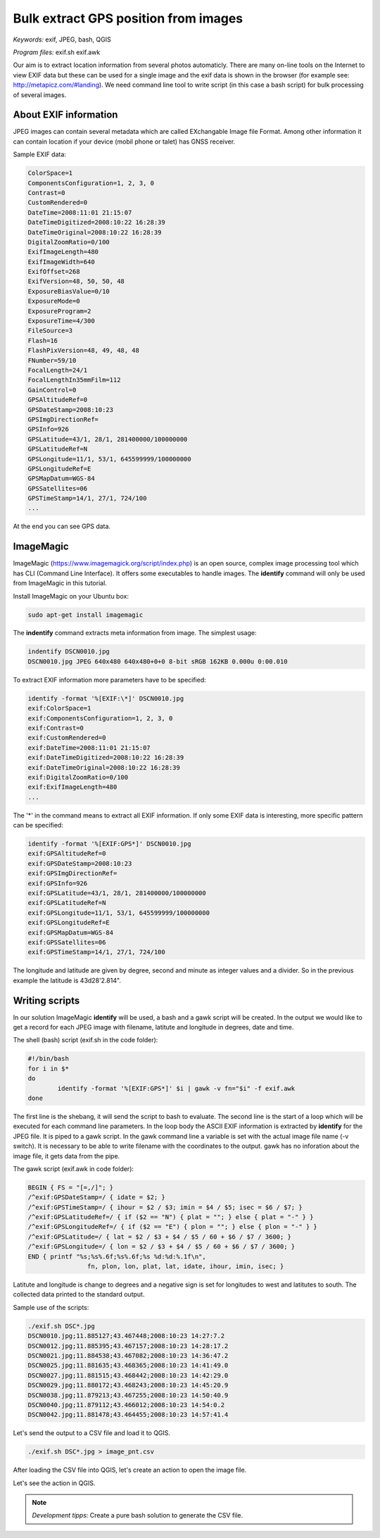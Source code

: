 Bulk extract GPS position from images
======================================

*Keywords:* exif, JPEG, bash, QGIS

*Program files:* exif.sh exif.awk

Our aim is to extract location information from several photos automaticly.
There are many on-line tools on the Internet to view EXIF data but these can
be used for a single image and the exif data is shown in the browser
(for example see: http://metapicz.com/#landing). We need command line tool to 
write script (in this case a bash script) for bulk processing of several 
images.

About EXIF information
----------------------

JPEG images can contain several metadata which are called EXchangable
Image file Format. Among other information it can contain location if
your device (mobil phone or talet) has GNSS receiver.

Sample EXIF data:

.. code:: 

	ColorSpace=1
	ComponentsConfiguration=1, 2, 3, 0
	Contrast=0
	CustomRendered=0
	DateTime=2008:11:01 21:15:07
	DateTimeDigitized=2008:10:22 16:28:39
	DateTimeOriginal=2008:10:22 16:28:39
	DigitalZoomRatio=0/100
	ExifImageLength=480
	ExifImageWidth=640
	ExifOffset=268
	ExifVersion=48, 50, 50, 48
	ExposureBiasValue=0/10
	ExposureMode=0
	ExposureProgram=2
	ExposureTime=4/300
	FileSource=3
	Flash=16
	FlashPixVersion=48, 49, 48, 48
	FNumber=59/10
	FocalLength=24/1
	FocalLengthIn35mmFilm=112
	GainControl=0
	GPSAltitudeRef=0
	GPSDateStamp=2008:10:23
	GPSImgDirectionRef=
	GPSInfo=926
	GPSLatitude=43/1, 28/1, 281400000/100000000
	GPSLatitudeRef=N
	GPSLongitude=11/1, 53/1, 645599999/100000000
	GPSLongitudeRef=E
	GPSMapDatum=WGS-84   
	GPSSatellites=06
	GPSTimeStamp=14/1, 27/1, 724/100
	...

At the end you can see GPS data.

ImageMagic
----------

ImageMagic (https://www.imagemagick.org/script/index.php) is an open source,
complex image processing tool which has CLI (Command Line Interface). It offers
some executables to handle images. The **identify** command will only be used
from ImageMagic in this tutorial.

Install ImageMagic on your Ubuntu box:

.. code:: bask

	sudo apt-get install imagemagic

The **indentify** command extracts meta information from image. The simplest 
usage:

.. code:: bash

	indentify DSCN0010.jpg 
	DSCN0010.jpg JPEG 640x480 640x480+0+0 8-bit sRGB 162KB 0.000u 0:00.010

To extract EXIF information more parameters have to be specified:

.. code:: bash

	identify -format '%[EXIF:\*]' DSCN0010.jpg
	exif:ColorSpace=1
	exif:ComponentsConfiguration=1, 2, 3, 0
	exif:Contrast=0
	exif:CustomRendered=0
	exif:DateTime=2008:11:01 21:15:07
	exif:DateTimeDigitized=2008:10:22 16:28:39
	exif:DateTimeOriginal=2008:10:22 16:28:39
	exif:DigitalZoomRatio=0/100
	exif:ExifImageLength=480
	...

The '*' in the command means to extract all EXIF information.
If only some EXIF data is interesting, more specific pattern can be
specified:

.. code:: bash

	identify -format '%[EXIF:GPS*]' DSCN0010.jpg 
	exif:GPSAltitudeRef=0
	exif:GPSDateStamp=2008:10:23
	exif:GPSImgDirectionRef=
	exif:GPSInfo=926
	exif:GPSLatitude=43/1, 28/1, 281400000/100000000
	exif:GPSLatitudeRef=N
	exif:GPSLongitude=11/1, 53/1, 645599999/100000000
	exif:GPSLongitudeRef=E
	exif:GPSMapDatum=WGS-84   
	exif:GPSSatellites=06
	exif:GPSTimeStamp=14/1, 27/1, 724/100

The longitude and latitude are given by degree, second and minute as
integer values and a divider. So in the previous example the latitude is
43d28\'2.814\".

Writing scripts
---------------

In our solution ImageMagic **identify** will be used, a bash and a gawk script
will be created.
In the output we would like to get a record for each JPEG image with filename,
latitute and longitude in degrees, date and time.

The shell (bash) script (exif.sh in the code folder):

.. code:: bash

	#!/bin/bash
	for i in $*
	do
		identify -format '%[EXIF:GPS*]' $i | gawk -v fn="$i" -f exif.awk
	done

The first line is the shebang, it will send the script to bash to evaluate.
The second line is the start of a loop which will be executed for each command
line parameters. In the loop body the ASCII EXIF information is extracted by
**identify** for the JPEG file. It is piped to a gawk script.
In the gawk command line a variable is set with the actual image file name
(-v switch). It is necessary to be able to write filename with the coordinates
to the output. gawk has no inforation about the image file, it gets data
from the pipe.

The gawk script (exif.awk in code folder):

.. code:: gawk

	BEGIN { FS = "[=,/]"; }
	/^exif:GPSDateStamp=/ { idate = $2; }
	/^exif:GPSTimeStamp=/ { ihour = $2 / $3; imin = $4 / $5; isec = $6 / $7; }
	/^exif:GPSLatitudeRef=/ { if ($2 == "N") { plat = ""; } else { plat = "-" } }
	/^exif:GPSLongitudeRef=/ { if ($2 == "E") { plon = ""; } else { plon = "-" } }
	/^exif:GPSLatitude=/ { lat = $2 / $3 + $4 / $5 / 60 + $6 / $7 / 3600; }
	/^exif:GPSLongitude=/ { lon = $2 / $3 + $4 / $5 / 60 + $6 / $7 / 3600; }
	END { printf "%s;%s%.6f;%s%.6f;%s %d:%d:%.1f\n",
			fn, plon, lon, plat, lat, idate, ihour, imin, isec; }

Latitute and longitude is change to degrees and a negative sign is set for
longitudes to west and latitutes to south. The collected data printed to the 
standard output.

Sample use of the scripts:

.. code:: bash

	./exif.sh DSC*.jpg
	DSCN0010.jpg;11.885127;43.467448;2008:10:23 14:27:7.2
	DSCN0012.jpg;11.885395;43.467157;2008:10:23 14:28:17.2
	DSCN0021.jpg;11.884538;43.467082;2008:10:23 14:36:47.2
	DSCN0025.jpg;11.881635;43.468365;2008:10:23 14:41:49.0
	DSCN0027.jpg;11.881515;43.468442;2008:10:23 14:42:29.0
	DSCN0029.jpg;11.880172;43.468243;2008:10:23 14:45:20.9
	DSCN0038.jpg;11.879213;43.467255;2008:10:23 14:50:40.9
	DSCN0040.jpg;11.879112;43.466012;2008:10:23 14:54:0.2
	DSCN0042.jpg;11.881478;43.464455;2008:10:23 14:57:41.4

Let's send the output to a CSV file and load it to QGIS.

.. code:: bash

	./exif.sh DSC*.jpg > image_pnt.csv

After loading the CSV file into QGIS, let's create an action to open the image
file.

.. image:: images/qgis_action.png

Let's see the action in QGIS.

.. image:: images/qgis_image.png

.. note::

	*Development tipps*:
	Create a pure bash solution to generate the CSV file.

